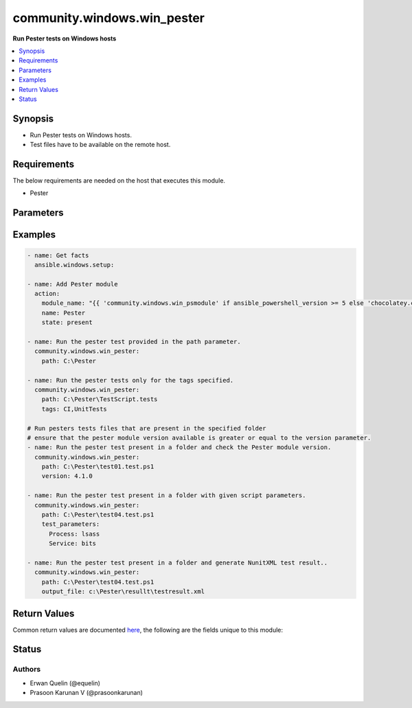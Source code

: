 .. _community.windows.win_pester_module:


****************************
community.windows.win_pester
****************************

**Run Pester tests on Windows hosts**



.. contents::
   :local:
   :depth: 1


Synopsis
--------
- Run Pester tests on Windows hosts.
- Test files have to be available on the remote host.



Requirements
------------
The below requirements are needed on the host that executes this module.

- Pester


Parameters
----------

.. raw:: html

    <table  border=0 cellpadding=0 class="documentation-table">
        <tr>
            <th colspan="1">Parameter</th>
            <th>Choices/<font color="blue">Defaults</font></th>
            <th width="100%">Comments</th>
        </tr>
            <tr>
                <td colspan="1">
                    <div class="ansibleOptionAnchor" id="parameter-"></div>
                    <b>output_file</b>
                    <a class="ansibleOptionLink" href="#parameter-" title="Permalink to this option"></a>
                    <div style="font-size: small">
                        <span style="color: purple">string</span>
                    </div>
                </td>
                <td>
                </td>
                <td>
                        <div>Generates an output test report.</div>
                </td>
            </tr>
            <tr>
                <td colspan="1">
                    <div class="ansibleOptionAnchor" id="parameter-"></div>
                    <b>output_format</b>
                    <a class="ansibleOptionLink" href="#parameter-" title="Permalink to this option"></a>
                    <div style="font-size: small">
                        <span style="color: purple">string</span>
                    </div>
                </td>
                <td>
                        <b>Default:</b><br/><div style="color: blue">"NunitXML"</div>
                </td>
                <td>
                        <div>Format of the test report to be generated.</div>
                        <div>This parameter is to be used with output_file option.</div>
                </td>
            </tr>
            <tr>
                <td colspan="1">
                    <div class="ansibleOptionAnchor" id="parameter-"></div>
                    <b>path</b>
                    <a class="ansibleOptionLink" href="#parameter-" title="Permalink to this option"></a>
                    <div style="font-size: small">
                        <span style="color: purple">string</span>
                         / <span style="color: red">required</span>
                    </div>
                </td>
                <td>
                </td>
                <td>
                        <div>Path to a pester test file or a folder where tests can be found.</div>
                        <div>If the path is a folder, the module will consider all ps1 files as Pester tests.</div>
                </td>
            </tr>
            <tr>
                <td colspan="1">
                    <div class="ansibleOptionAnchor" id="parameter-"></div>
                    <b>tags</b>
                    <a class="ansibleOptionLink" href="#parameter-" title="Permalink to this option"></a>
                    <div style="font-size: small">
                        <span style="color: purple">list</span>
                         / <span style="color: purple">elements=string</span>
                    </div>
                </td>
                <td>
                </td>
                <td>
                        <div>Runs only tests in Describe blocks with specified Tags values.</div>
                        <div>Accepts multiple comma separated tags.</div>
                </td>
            </tr>
            <tr>
                <td colspan="1">
                    <div class="ansibleOptionAnchor" id="parameter-"></div>
                    <b>test_parameters</b>
                    <a class="ansibleOptionLink" href="#parameter-" title="Permalink to this option"></a>
                    <div style="font-size: small">
                        <span style="color: purple">dictionary</span>
                    </div>
                </td>
                <td>
                </td>
                <td>
                        <div>Allows to specify parameters to the test script.</div>
                </td>
            </tr>
            <tr>
                <td colspan="1">
                    <div class="ansibleOptionAnchor" id="parameter-"></div>
                    <b>version</b>
                    <a class="ansibleOptionLink" href="#parameter-" title="Permalink to this option"></a>
                    <div style="font-size: small">
                        <span style="color: purple">string</span>
                    </div>
                </td>
                <td>
                </td>
                <td>
                        <div>Minimum version of the pester module that has to be available on the remote host.</div>
                        <div style="font-size: small; color: darkgreen"><br/>aliases: minimum_version</div>
                </td>
            </tr>
    </table>
    <br/>




Examples
--------

.. code-block:: yaml+jinja

    - name: Get facts
      ansible.windows.setup:

    - name: Add Pester module
      action:
        module_name: "{{ 'community.windows.win_psmodule' if ansible_powershell_version >= 5 else 'chocolatey.chocolatey.win_chocolatey' }}"
        name: Pester
        state: present

    - name: Run the pester test provided in the path parameter.
      community.windows.win_pester:
        path: C:\Pester

    - name: Run the pester tests only for the tags specified.
      community.windows.win_pester:
        path: C:\Pester\TestScript.tests
        tags: CI,UnitTests

    # Run pesters tests files that are present in the specified folder
    # ensure that the pester module version available is greater or equal to the version parameter.
    - name: Run the pester test present in a folder and check the Pester module version.
      community.windows.win_pester:
        path: C:\Pester\test01.test.ps1
        version: 4.1.0

    - name: Run the pester test present in a folder with given script parameters.
      community.windows.win_pester:
        path: C:\Pester\test04.test.ps1
        test_parameters:
          Process: lsass
          Service: bits

    - name: Run the pester test present in a folder and generate NunitXML test result..
      community.windows.win_pester:
        path: C:\Pester\test04.test.ps1
        output_file: c:\Pester\resullt\testresult.xml



Return Values
-------------
Common return values are documented `here <https://docs.ansible.com/ansible/latest/reference_appendices/common_return_values.html#common-return-values>`_, the following are the fields unique to this module:

.. raw:: html

    <table border=0 cellpadding=0 class="documentation-table">
        <tr>
            <th colspan="1">Key</th>
            <th>Returned</th>
            <th width="100%">Description</th>
        </tr>
            <tr>
                <td colspan="1">
                    <div class="ansibleOptionAnchor" id="return-"></div>
                    <b>output</b>
                    <a class="ansibleOptionLink" href="#return-" title="Permalink to this return value"></a>
                    <div style="font-size: small">
                      <span style="color: purple">list</span>
                    </div>
                </td>
                <td>success</td>
                <td>
                            <div>Results of the Pester tests.</div>
                    <br/>
                </td>
            </tr>
            <tr>
                <td colspan="1">
                    <div class="ansibleOptionAnchor" id="return-"></div>
                    <b>pester_version</b>
                    <a class="ansibleOptionLink" href="#return-" title="Permalink to this return value"></a>
                    <div style="font-size: small">
                      <span style="color: purple">string</span>
                    </div>
                </td>
                <td>always</td>
                <td>
                            <div>Version of the pester module found on the remote host.</div>
                    <br/>
                        <div style="font-size: smaller"><b>Sample:</b></div>
                        <div style="font-size: smaller; color: blue; word-wrap: break-word; word-break: break-all;">4.3.1</div>
                </td>
            </tr>
    </table>
    <br/><br/>


Status
------


Authors
~~~~~~~

- Erwan Quelin (@equelin)
- Prasoon Karunan V (@prasoonkarunan)
